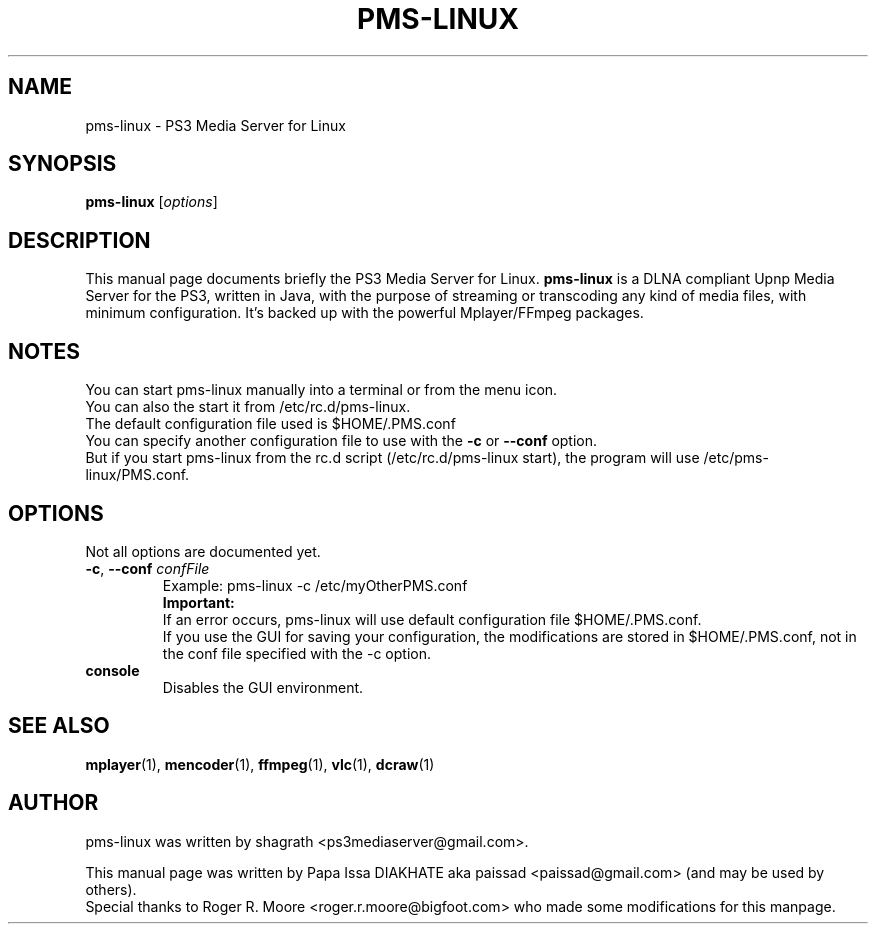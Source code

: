.\"                                      Hey, EMACS: -*- nroff -*-
.\" First parameter, NAME, should be all caps
.\" Second parameter, SECTION, should be 1-8, maybe w/ subsection
.\" other parameters are allowed: see man(7), man(1)
.TH "PMS-LINUX" "1"  "February  22, 2011" "" ""
.\" Please adjust this date whenever revising the manpage.
.\"
.\" Some roff macros, for reference:
.\" .nh        disable hyphenation
.\" .hy        enable hyphenation
.\" .ad l      left justify
.\" .ad b      justify to both left and right margins
.\" .nf        disable filling
.\" .fi        enable filling
.\" .br        insert line break
.\" .sp <n>    insert n+1 empty lines
.\" for manpage-specific macros, see man(7)
.SH NAME
pms-linux \- PS3 Media Server for Linux
.SH SYNOPSIS
.B pms-linux
.RI [ options ]
.br
.SH DESCRIPTION
This manual page documents briefly the PS3 Media Server for Linux.
\fBpms-linux\fR is a DLNA compliant Upnp Media Server for the PS3, written in Java, with the purpose of streaming or transcoding any kind of media files, with minimum configuration. It's backed up with the powerful Mplayer/FFmpeg packages.
.PP
.\" TeX users may be more comfortable with the \fB<whatever>\fP and
.\" \fI<whatever>\fP escape sequences to invode bold face and italics,
.\" respectively.
.SH NOTES
You can start pms-linux manually into a terminal or from the menu icon.
.br
You can also the start it from /etc/rc.d/pms-linux.
.br
The default configuration file used is $HOME/.PMS.conf
.br
You can specify another configuration file to use with the \fB-c\fP or \fB--conf\fP option.
.br
But if you start pms-linux from the rc.d script (/etc/rc.d/pms-linux start), the program will use /etc/pms-linux/PMS.conf.
.br
.SH OPTIONS
Not all options are documented yet.
.sp 2
.IP "\fB-c\fR, \fB--conf \fIconfFile\fR"
Example: pms-linux \-c /etc/myOtherPMS.conf
.br
\fBImportant:\fR
.br
   If an error occurs, pms-linux will use default configuration file $HOME/.PMS.conf.
.br
   If you use the GUI for saving your configuration, the modifications are stored in $HOME/.PMS.conf, not in the conf file specified with the \-c option.
.sp
.IP "\fBconsole\fR"
Disables the GUI environment.
.sp 2
.SH SEE ALSO
.BR mplayer (1),
.BR mencoder (1),
.BR ffmpeg (1),
.BR vlc (1),
.BR dcraw (1)
.br
.SH AUTHOR
pms-linux was written by shagrath <ps3mediaserver@gmail.com>.
.PP
This manual page was written by Papa Issa DIAKHATE aka paissad <paissad@gmail.com> (and may be used by others).
.br
Special thanks to Roger R. Moore <roger.r.moore@bigfoot.com> who made some modifications for this manpage.
